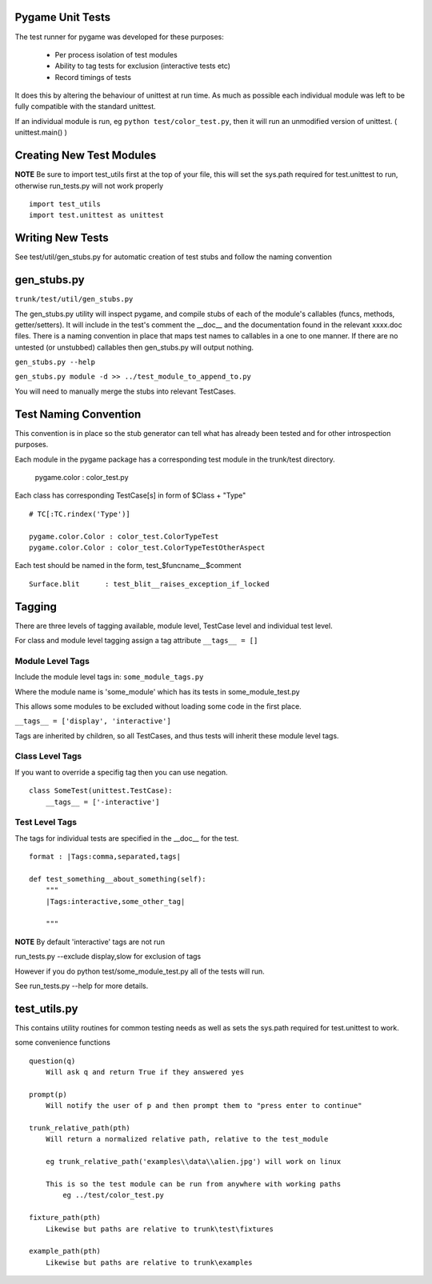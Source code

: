 Pygame Unit Tests
*****************

The test runner for pygame was developed for these purposes:
    
    * Per process isolation of test modules
    * Ability to tag tests for exclusion (interactive tests etc)
    * Record timings of tests

It does this by altering the behaviour of unittest at run time. As much as
possible each individual module was left to be fully compatible with the
standard unittest.

If an individual module is run, eg ``python test/color_test.py``, then it will
run an unmodified version of unittest. ( unittest.main() )

Creating New Test Modules
*************************

**NOTE**
Be sure to import test_utils first at the top of your file, this will set the
sys.path required for test.unittest to run, otherwise run_tests.py will not work
properly ::

    import test_utils
    import test.unittest as unittest

Writing New Tests
*****************

See test/util/gen_stubs.py for automatic creation of test stubs and follow the naming convention

gen_stubs.py
************

``trunk/test/util/gen_stubs.py``

The gen_stubs.py utility will inspect pygame, and compile stubs of each of the
module's callables (funcs, methods, getter/setters). It will include in the
test's comment the __doc__ and the documentation found in the relevant xxxx.doc
files. There is a naming convention in place that maps test names to callables
in a one to one manner. If there are no untested (or unstubbed) callables then
gen_stubs.py will output nothing.

``gen_stubs.py --help``

``gen_stubs.py module -d >> ../test_module_to_append_to.py``

You will need to manually merge the stubs into relevant TestCases.

Test Naming Convention
**********************

This convention is in place so the stub generator can tell what has already been
tested and for other introspection purposes.

Each module in the pygame package has a corresponding test module in the
trunk/test directory.

    pygame.color : color_test.py

Each class has corresponding TestCase[s] in form of $Class + "Type" ::

    # TC[:TC.rindex('Type')]

    pygame.color.Color : color_test.ColorTypeTest
    pygame.color.Color : color_test.ColorTypeTestOtherAspect

Each test should be named in the form, test_$funcname__$comment ::

    Surface.blit      : test_blit__raises_exception_if_locked

Tagging
*******

There are three levels of tagging available, module level, TestCase level and
individual test level.

For class and module level tagging assign a tag attribute ``__tags__ = []``

Module Level Tags
-----------------

Include the module level tags in: ``some_module_tags.py``

Where the module name is 'some_module' which has its tests in some_module_test.py

This allows some modules to be excluded without loading some code in the first place.

``__tags__ = ['display', 'interactive']``

Tags are inherited by children, so all TestCases, and thus tests will inherit
these module level tags.

Class Level Tags
----------------

If you want to override a specifig tag then you can use negation. ::

    class SomeTest(unittest.TestCase):
        __tags__ = ['-interactive']

Test Level Tags
---------------

The tags for individual tests are specified in the __doc__ for the test. ::

    format : |Tags:comma,separated,tags|

    def test_something__about_something(self):
        """
        |Tags:interactive,some_other_tag|

        """


**NOTE** By default 'interactive' tags are not run

run_tests.py --exclude display,slow for exclusion of tags

However if you do python test/some_module_test.py all of the tests will run.

See run_tests.py --help for more details.


test_utils.py
*************

This contains utility routines for common testing needs as well as sets the
sys.path required for test.unittest to work.

some convenience functions ::

    question(q)
        Will ask q and return True if they answered yes

    prompt(p)
        Will notify the user of p and then prompt them to "press enter to continue"

    trunk_relative_path(pth)
        Will return a normalized relative path, relative to the test_module
        
        eg trunk_relative_path('examples\\data\\alien.jpg') will work on linux
        
        This is so the test module can be run from anywhere with working paths
            eg ../test/color_test.py 
            
    fixture_path(pth)
        Likewise but paths are relative to trunk\test\fixtures

    example_path(pth)
        Likewise but paths are relative to trunk\examples

